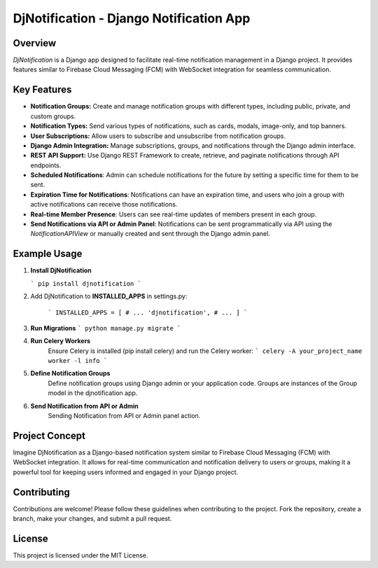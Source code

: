 DjNotification - Django Notification App
========================================


Overview
--------

`DjNotification` is a Django app designed to facilitate real-time notification management in a Django project. It provides features similar to Firebase Cloud Messaging (FCM) with WebSocket integration for seamless communication.

Key Features
------------

- **Notification Groups:** Create and manage notification groups with different types, including public, private, and custom groups.

- **Notification Types:** Send various types of notifications, such as cards, modals, image-only, and top banners.

- **User Subscriptions:** Allow users to subscribe and unsubscribe from notification groups.

- **Django Admin Integration:** Manage subscriptions, groups, and notifications through the Django admin interface.

- **REST API Support:** Use Django REST Framework to create, retrieve, and paginate notifications through API endpoints.

- **Scheduled Notifications**: Admin can schedule notifications for the future by setting a specific time for them to be sent.

- **Expiration Time for Notifications**: Notifications can have an expiration time, and users who join a group with active notifications can receive those notifications.

- **Real-time Member Presence**: Users can see real-time updates of members present in each group.

- **Send Notifications via API or Admin Panel**: Notifications can be sent programmatically via API using the `NotificationAPIView` or manually created and sent through the Django admin panel.

Example Usage
-------------

1. **Install DjNotification**

   ```
   pip install djnotification
   ```
2. Add DjNotification to **INSTALLED_APPS** in settings.py:

    ```
    INSTALLED_APPS = [
    # ...
    'djnotification',
    # ...
    ]
    ```
3. **Run Migrations**
   ```
   python manage.py migrate
   ```
4. **Run Celery Workers**
        Ensure Celery is installed (pip install celery) and run the Celery worker:
        ```
        celery -A your_project_name worker -l info
        ```


5. **Define Notification Groups**
    Define notification groups using Django admin or your application code. Groups are instances of the Group model in the djnotification app.

6. **Send Notification from API or Admin**
        Sending Notification from API or Admin panel action.


Project Concept
---------------
Imagine DjNotification as a Django-based notification system similar to Firebase Cloud Messaging (FCM) with WebSocket integration. It allows for real-time communication and notification delivery to users or groups, making it a powerful tool for keeping users informed and engaged in your Django project.


Contributing
------------
Contributions are welcome! Please follow these guidelines when contributing to the project. Fork the repository, create a branch, make your changes, and submit a pull request.

License
-------
This project is licensed under the MIT License.
